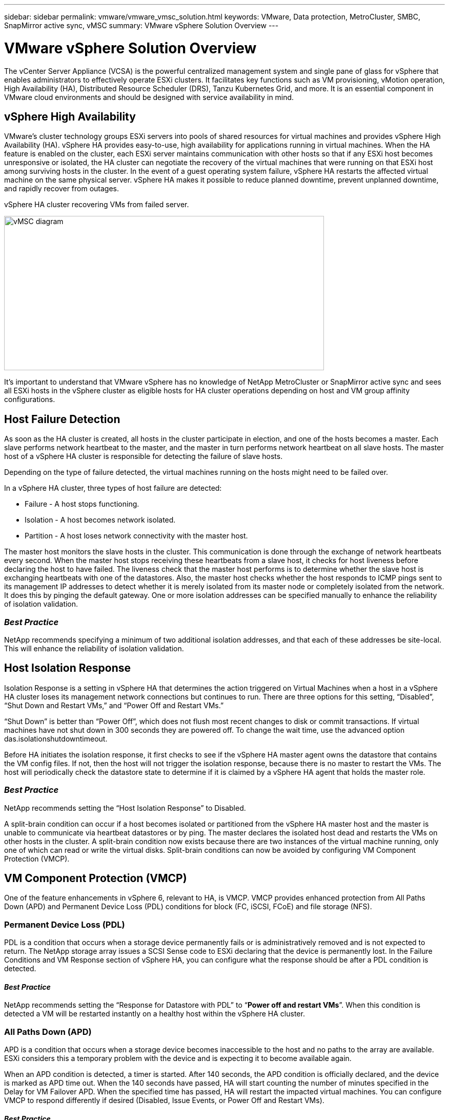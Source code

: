 ---
sidebar: sidebar
permalink: vmware/vmware_vmsc_solution.html
keywords: VMware, Data protection, MetroCluster, SMBC, SnapMirror active sync, vMSC
summary: VMware vSphere Solution Overview
---

= VMware vSphere Solution Overview
:hardbreaks:
:nofooter:
:icons: font
:linkattrs:
:imagesdir: ../media/

[.lead]
The vCenter Server Appliance (VCSA) is the powerful centralized management system and single pane of glass for vSphere that enables administrators to effectively operate ESXi clusters. It facilitates key functions such as VM provisioning, vMotion operation, High Availability (HA), Distributed Resource Scheduler (DRS), Tanzu Kubernetes Grid, and more. It is an essential component in VMware cloud environments and should be designed with service availability in mind.

== vSphere High Availability

VMware’s cluster technology groups ESXi servers into pools of shared resources for virtual machines and provides vSphere High Availability (HA). vSphere HA provides easy-to-use, high availability for applications running in virtual machines. When the HA feature is enabled on the cluster, each ESXi server maintains communication with other hosts so that if any ESXi host becomes unresponsive or isolated, the HA cluster can negotiate the recovery of the virtual machines that were running on that ESXi host among surviving hosts in the cluster. In the event of a guest operating system failure, vSphere HA restarts the affected virtual machine on the same physical server. vSphere HA makes it possible to reduce planned downtime, prevent unplanned downtime, and rapidly recover from outages.

vSphere HA cluster recovering VMs from failed server.

image::../media/vmsc_2_1.png[vMSC diagram,width=624,height=301]

It’s important to understand that VMware vSphere has no knowledge of NetApp MetroCluster or SnapMirror active sync and sees all ESXi hosts in the vSphere cluster as eligible hosts for HA cluster operations depending on host and VM group affinity configurations.

== Host Failure Detection

As soon as the HA cluster is created, all hosts in the cluster participate in election, and one of the hosts becomes a master. Each slave performs network heartbeat to the master, and the master in turn performs network heartbeat on all slave hosts. The master host of a vSphere HA cluster is responsible for detecting the failure of slave hosts.

Depending on the type of failure detected, the virtual machines running on the hosts might need to be failed over.

In a vSphere HA cluster, three types of host failure are detected:

* Failure - A host stops functioning.
* Isolation - A host becomes network isolated.
* Partition - A host loses network connectivity with the master host.

The master host monitors the slave hosts in the cluster. This communication is done through the exchange of network heartbeats every second. When the master host stops receiving these heartbeats from a slave host, it checks for host liveness before declaring the host to have failed. The liveness check that the master host performs is to determine whether the slave host is exchanging heartbeats with one of the datastores. Also, the master host checks whether the host responds to ICMP pings sent to its management IP addresses to detect whether it is merely isolated from its master node or completely isolated from the network. It does this by pinging the default gateway. One or more isolation addresses can be specified manually to enhance the reliability of isolation validation.

=== _Best Practice_
NetApp recommends specifying a minimum of two additional isolation addresses, and that each of these addresses be site-local. This will enhance the reliability of isolation validation.


== Host Isolation Response

Isolation Response is a setting in vSphere HA that determines the action triggered on Virtual Machines when a host in a vSphere HA cluster loses its management network connections but continues to run. There are three options for this setting, “Disabled”, “Shut Down and Restart VMs,” and “Power Off and Restart VMs.”

“Shut Down” is better than “Power Off”, which does not flush most recent changes to disk or commit transactions. If virtual machines have not shut down in 300 seconds they are powered off. To change the wait time, use the advanced option das.isolationshutdowntimeout.

Before HA initiates the isolation response, it first checks to see if the vSphere HA master agent owns the datastore that contains the VM config files. If not, then the host will not trigger the isolation response, because there is no master to restart the VMs. The host will periodically check the datastore state to determine if it is claimed by a vSphere HA agent that holds the master role.

=== _Best Practice_
NetApp recommends setting the “Host Isolation Response” to Disabled.


A split-brain condition can occur if a host becomes isolated or partitioned from the vSphere HA master host and the master is unable to communicate via heartbeat datastores or by ping. The master declares the isolated host dead and restarts the VMs on other hosts in the cluster. A split-brain condition now exists because there are two instances of the virtual machine running, only one of which can read or write the virtual disks. Split-brain conditions can now be avoided by configuring VM Component Protection (VMCP).

== VM Component Protection (VMCP)

One of the feature enhancements in vSphere 6, relevant to HA, is VMCP. VMCP provides enhanced protection from All Paths Down (APD) and Permanent Device Loss (PDL) conditions for block (FC, iSCSI, FCoE) and file storage (NFS).

=== Permanent Device Loss (PDL)

PDL is a condition that occurs when a storage device permanently fails or is administratively removed and is not expected to return. The NetApp storage array issues a SCSI Sense code to ESXi declaring that the device is permanently lost. In the Failure Conditions and VM Response section of vSphere HA, you can configure what the response should be after a PDL condition is detected.

==== _Best Practice_
NetApp recommends setting the “Response for Datastore with PDL” to “*Power off and restart VMs*”. When this condition is detected a VM will be restarted instantly on a healthy host within the vSphere HA cluster.

=== All Paths Down (APD)

APD is a condition that occurs when a storage device becomes inaccessible to the host and no paths to the array are available. ESXi considers this a temporary problem with the device and is expecting it to become available again.

When an APD condition is detected, a timer is started. After 140 seconds, the APD condition is officially declared, and the device is marked as APD time out. When the 140 seconds have passed, HA will start counting the number of minutes specified in the Delay for VM Failover APD. When the specified time has passed, HA will restart the impacted virtual machines. You can configure VMCP to respond differently if desired (Disabled, Issue Events, or Power Off and Restart VMs).

==== _Best Practice_
NetApp recommends configuring the “Response for Datastore with APD” to “*Power off and restart VMs (conservative)*”.

Conservative refers to the likelihood of HA being able to restart VMs. When set to Conservative, HA will only restart the VM that is impacted by the APD if it knows another host can restart it. In the case of Aggressive, HA will try to restart the VM even if it doesn’t know the state of the other hosts. This can result in VMs not being restarted if there is no host with access to the datastore it is located on.

If the APD status is resolved and access to the storage is restored before the time-out has passed, HA will not unnecessarily restart the virtual machine unless you explicitly configure it to do so. If a response is desired even when the environment has recovered from the APD condition, then Response for APD Recovery After APD Timeout should be configured to Reset VMs.

==== _Best Practice_
NetApp recommends configuring Response for APD Recovery After APD Timeout to Disabled.

== VMware DRS Implementation for NetApp MetroCluster

VMware DRS is a feature that aggregates the host resources in a cluster and is primarily used to load balance within a cluster in a virtual infrastructure. VMware DRS primarily calculates the CPU and memory resources to perform load balancing in a cluster. Because vSphere is unaware of stretched clustering, it considers all hosts in both sites when load balancing. To avoid cross-site traffic, NetApp recommends configuring DRS affinity rules to manage a logical separation of VMs. This will ensure that unless there is a complete site failure, HA and DRS will only use local hosts.

If you create a DRS affinity rule for your cluster, you can specify how vSphere applies that rule during a virtual machine failover.

There are two types of rules you can specify vSphere HA failover behavior:

* VM anti-affinity rules force specified virtual machines to remain apart during failover actions.
* VM host affinity rules place specified virtual machines on a particular host or a member of a defined group of hosts during failover actions.

Using VM host affinity rules in VMware DRS, one can have a logical separation between site A and site B so that the VM runs on the host at the same site as the array that is configured as the primary read/write controller for a given datastore. Also, VM host affinity rules enable virtual machines to stay local to the storage, which in turn ascertains the virtual machine connection in case of network failures between the sites.

The following is an example of VM host groups and affinity rules.

image::../media/vmsc_2_2.png[A diagram of a computer server Description automatically generated,width=528,height=369]

=== _Best Practice_
NetApp recommends implementing “should” rules instead of “must” rules because they are violated by vSphere HA in the case of a failure. Using “must” rules could potentially lead to service outages.

Availability of services should always prevail over performance. In the scenario where a full data center fails, “must” rules must choose hosts from the VM host affinity group, and when the data center is unavailable, the virtual machines will not restart.

== VMware Storage DRS Implementation with NetApp MetroCluster

The VMware Storage DRS feature enables the aggregation of datastores into a single unit and balances virtual machine disks when storage I/O control thresholds are exceeded.

Storage I/O control is enabled by default on Storage DRS–enabled DRS clusters. Storage I/O control allows an administrator to control the amount of storage I/O that is allocated to virtual machines during periods of I/O congestion, which enables more important virtual machines to have preference over less important virtual machines for I/O resource allocation.

Storage DRS uses Storage vMotion to migrate the virtual machines to different datastores within a datastore cluster. In a NetApp MetroCluster environment, a virtual machine migration needs to be controlled within the datastores of that site. For example, virtual machine A, running on a host at site A, should ideally migrate within the datastores of the SVM at site A. If it fails to do so, the virtual machine will continue to operate but with degraded performance, since the virtual disk read/write will be from site B through inter-site links.

=== _Best Practice_
NetApp recommends creating datastore clusters with respect to storage site affinity; that is, datastores with site affinity for site A should not be mixed with datastore clusters with datastores with site affinity for site B.

Whenever a virtual machine is newly provisioned or migrated using Storage vMotion, NetApp recommends that all the VMware DRS rules specific to those virtual machines be manually updated, accordingly. This will ascertain the virtual machine affinity at the site level for both host and datastore and thus reduce the network and storage overhead.
